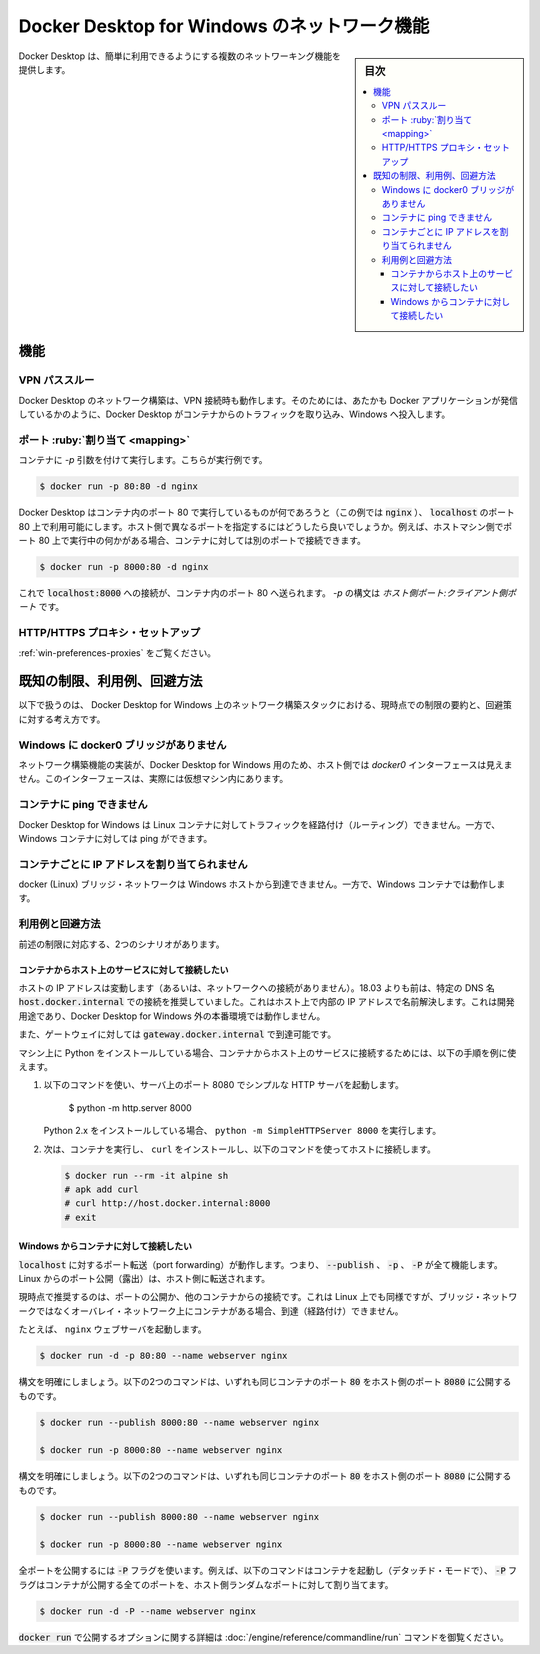.. -*- coding: utf-8 -*-
.. URL: https://docs.docker.com/desktop/windows/networking/
   doc version: 19.03
      https://github.com/docker/docker.github.io/blob/master/docker-for-windows/networking.md
   doc version: 20.10
      https://github.com/docker/docker.github.io/blob/master/desktop/windows/networking.md
.. check date: 2022/05/14
.. Commits on Sep 13, 2021 173d3c65f8e7df2a8c0323594419c18086fc3a30
.. -----------------------------------------------------------------------------

.. Networking features in Docker Desktop for Windows
.. _networking-features-in-docker-desktop-for-windows:

========================================
Docker Desktop for Windows のネットワーク機能
========================================

.. sidebar:: 目次

   .. contents:: 
       :depth: 3
       :local:

.. Docker Desktop provides several networking features to make it easier to use.

Docker Desktop は、簡単に利用できるようにする複数のネットワーキング機能を提供します。

.. Features
.. _win-networking-features:

機能
==============================

.. VPN Passthrough

.. _win-vpn-passthrough:

VPN パススルー
--------------------------------------------------

.. Docker Desktop networking can work when attached to a VPN. To do this, Docker Desktop intercepts traffic from the containers and injects it into Windows as if it originated from the Docker application.

Docker Desktop のネットワーク構築は、VPN 接続時も動作します。そのためには、あたかも Docker アプリケーションが発信しているかのように、Docker Desktop がコンテナからのトラフィックを取り込み、Windows へ投入します。

.. Port Mapping
.. _win-port-mapping:

ポート :ruby:`割り当て <mapping>`
--------------------------------------------------

.. When you run a container with the -p argument, for example:

コンテナに `-p` 引数を付けて実行します。こちらが実行例です。

.. code-block:: bash

   $ docker run -p 80:80 -d nginx

.. Docker Desktop makes whatever is running on port 80 in the container (in this case, nginx) available on port 80 of localhost. In this example, the host and container ports are the same. What if you need to specify a different host port? If, for example, you already have something running on port 80 of your host machine, you can connect the container to a different port:

Docker Desktop はコンテナ内のポート 80 で実行しているものが何であろうと（この例では :code:`nginx` ）、 :code:`localhost` のポート 80 上で利用可能にします。ホスト側で異なるポートを指定するにはどうしたら良いでしょうか。例えば、ホストマシン側でポート 80 上で実行中の何かがある場合、コンテナに対しては別のポートで接続できます。

.. code-block:: bash

   $ docker run -p 8000:80 -d nginx

.. Now, connections to localhost:8000 are sent to port 80 in the container. The syntax for -p is HOST_PORT:CLIENT_PORT.

これで :code:`localhost:8000` への接続が、コンテナ内のポート 80 へ送られます。 `-p` の構文は `ホスト側ポート:クライアント側ポート` です。

.. HTTP/HTTPS Proxy Support

.. _win-http-https-proxy-support:

HTTP/HTTPS プロキシ・セットアップ
--------------------------------------------------

.. See Proxies.

:ref:`win-preferences-proxies` をご覧ください。

.. Known limitations, use cases, and workarounds
.. _win-networking-known-limitations-use-cases-and-workarounds:
既知の制限、利用例、回避方法
==================================================

.. Following is a summary of current limitations on the Docker Desktop for Windows networking stack, along with some ideas for workarounds.

以下で扱うのは、 Docker Desktop for Windows 上のネットワーク構築スタックにおける、現時点での制限の要約と、回避策に対する考え方です。

.. There is no docker0 bridge on Windows
.. _there-is-no-docker0-bridge-on-windows:
Windows に docker0 ブリッジがありません
--------------------------------------------------

.. Because of the way networking is implemented in Docker Desktop for Windows, you cannot see a docker0 interface on the host. This interface is actually within the virtual machine.

ネットワーク構築機能の実装が、Docker Desktop for Windows 用のため、ホスト側では `docker0` インターフェースは見えません。このインターフェースは、実際には仮想マシン内にあります。

.. I cannot ping my containers
.. _win-i-cannot-ping-my-containers:

コンテナに ping できません
--------------------------------------------------

.. Docker Desktop for Windows can’t route traffic to Linux containers. However, you can ping the Windows containers.

Docker Desktop for Windows は Linux コンテナに対してトラフィックを経路付け（ルーティング）できません。一方で、Windows コンテナに対しては ping ができます。

.. Per-container IP addressing is not possible
.. _per-container-ip-addressing-is-not-possible:
コンテナごとに IP アドレスを割り当てられません
--------------------------------------------------

.. The docker (Linux) bridge network is not reachable from the Windows host. However, it works with Windows containers.

docker (Linux) ブリッジ・ネットワークは Windows ホストから到達できません。一方で、Windows コンテナでは動作します。

.. Use cases and workarounds
.. _win-networking-use-cases-and-workarounds:

利用例と回避方法
--------------------------------------------------

.. There are two scenarios that the above limitations affect:

前述の制限に対応する、2つのシナリオがあります。

.. I want to connect from a container to a service on the host
.. _i-want-to-connect-from-a-container-to-a-service-on-the-host:

コンテナからホスト上のサービスに対して接続したい
^^^^^^^^^^^^^^^^^^^^^^^^^^^^^^^^^^^^^^^^^^^^^^^^^^

.. The host has a changing IP address (or none if you have no network access). From 18.03 onwards our recommendation is to connect to the special DNS name host.docker.internal, which resolves to the internal IP address used by the host. This is for development purpose and will not work in a production environment outside of Docker Desktop for Windows.

ホストの IP アドレスは変動します（あるいは、ネットワークへの接続がありません）。18.03 よりも前は、特定の DNS 名 :code:`host.docker.internal` での接続を推奨していました。これはホスト上で内部の IP アドレスで名前解決します。これは開発用途であり、Docker Desktop for Windows 外の本番環境では動作しません。

.. The gateway is also reachable as gateway.docker.internal.

また、ゲートウェイに対しては :code:`gateway.docker.internal` で到達可能です。

.. If you have installed Python on your machine, use the following instructions as an example to connect from a container to a service on the host:

マシン上に Python をインストールしている場合、コンテナからホスト上のサービスに接続するためには、以下の手順を例に使えます。

..     Run the following command to start a simple HTTP server on port 8000.

1. 以下のコマンドを使い、サーバ上のポート 8080 でシンプルな HTTP サーバを起動します。

      $ python -m http.server 8000

   ..    If you have installed Python 2.x, run python -m SimpleHTTPServer 8000.

   Python 2.x をインストールしている場合、 ``python -m SimpleHTTPServer 8000`` を実行します。

..     Now, run a container, install curl, and try to connect to the host using the following commands:

2. 次は、コンテナを実行し、 ``curl`` をインストールし、以下のコマンドを使ってホストに接続します。

   .. code-block:: bash

      $ docker run --rm -it alpine sh
      # apk add curl
      # curl http://host.docker.internal:8000
      # exit


.. I want to connect to a container from Windows
.. _i-want-to-connect-to-a-container-from-windows:

Windows からコンテナに対して接続したい
^^^^^^^^^^^^^^^^^^^^^^^^^^^^^^^^^^^^^^^^^^^^^^^^^^

.. Port forwarding works for localhost; --publish, -p, or -P all work. Ports exposed from Linux are forwarded to the host.

:code:`localhost` に対するポート転送（port forwarding）が動作します。つまり、 :code:`--publish` 、 :code:`-p` 、 :code:`-P` が全て機能します。Linux からのポート公開（露出）は、ホスト側に転送されます。

.. Our current recommendation is to publish a port, or to connect from another container. This is what you need to do even on Linux if the container is on an overlay network, not a bridge network, as these are not routed.

現時点で推奨するのは、ポートの公開か、他のコンテナからの接続です。これは Linux 上でも同様ですが、ブリッジ・ネットワークではなくオーバレイ・ネットワーク上にコンテナがある場合、到達（経路付け）できません。

.. For example, to run an nginx webserver:

たとえば、 ``nginx`` ウェブサーバを起動します。

.. code-block:: bash

   $ docker run -d -p 80:80 --name webserver nginx

.. To clarify the syntax, the following two commands both publish container’s port 80 to host’s port 8000:

構文を明確にしましょう。以下の2つのコマンドは、いずれも同じコンテナのポート :code:`80` をホスト側のポート :code:`8080` に公開するものです。

.. code-block:: bash

   $ docker run --publish 8000:80 --name webserver nginx
   
   $ docker run -p 8000:80 --name webserver nginx

.. To clarify the syntax, the following two commands both expose port 80 on the container to port 8000 on the host:

構文を明確にしましょう。以下の2つのコマンドは、いずれも同じコンテナのポート :code:`80` をホスト側のポート :code:`8080` に公開するものです。

.. code-block:: bash

   $ docker run --publish 8000:80 --name webserver nginx
   
   $ docker run -p 8000:80 --name webserver nginx

.. To expose all ports, use the -P flag. For example, the following command starts a container (in detached mode) and the -P exposes all ports on the container to random ports on the host.

全ポートを公開するには :code:`-P` フラグを使います。例えば、以下のコマンドはコンテナを起動し（デタッチド・モードで）、 :code:`-P` フラグはコンテナが公開する全てのポートを、ホスト側ランダムなポートに対して割り当てます。

.. code-block:: bash

   $ docker run -d -P --name webserver nginx

.. See the run command for more details on publish options used with docker run.

:code:`docker run` で公開するオプションに関する詳細は :doc:`/engine/reference/commandline/run` コマンドを御覧ください。


.. seealso:: 

   Networking features in Docker Desktop for Windows | Docker Documentation
      https://docs.docker.com/desktop/windows/networking/
